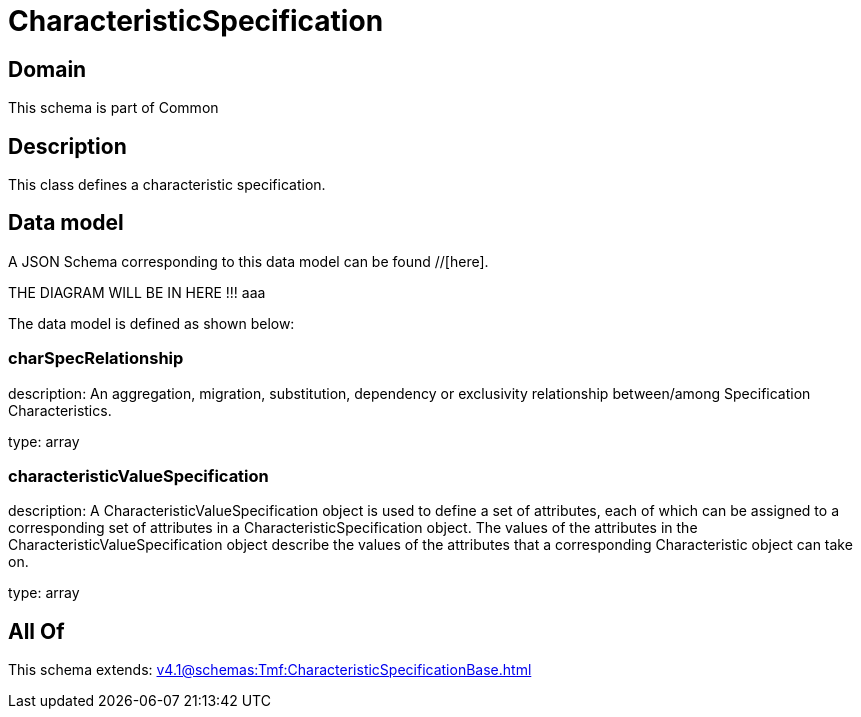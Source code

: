 = CharacteristicSpecification

[#domain]
== Domain

This schema is part of Common

[#description]
== Description
This class defines a characteristic specification.


[#data_model]
== Data model

A JSON Schema corresponding to this data model can be found //[here].

THE DIAGRAM WILL BE IN HERE !!!
aaa

The data model is defined as shown below:


=== charSpecRelationship
description: An aggregation, migration, substitution, dependency or exclusivity relationship between/among Specification Characteristics.

type: array


=== characteristicValueSpecification
description: A CharacteristicValueSpecification object is used to define a set of attributes, each of which can be assigned to a corresponding set of attributes in a CharacteristicSpecification object. The values of the attributes in the CharacteristicValueSpecification object describe the values of the attributes that a corresponding Characteristic object can take on.

type: array


[#all_of]
== All Of

This schema extends: xref:v4.1@schemas:Tmf:CharacteristicSpecificationBase.adoc[]
